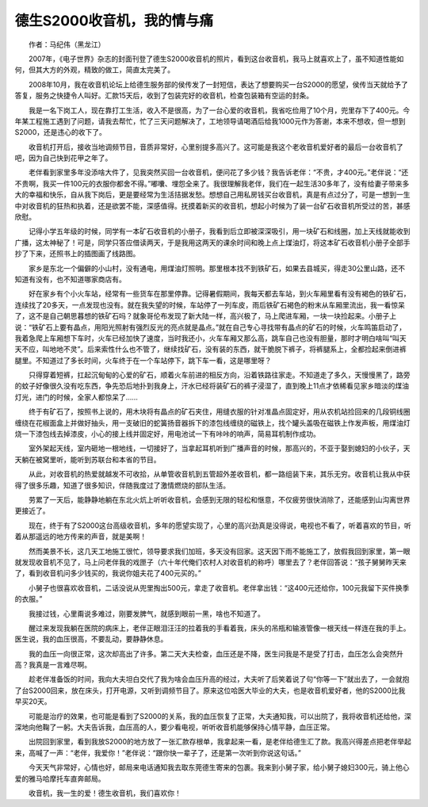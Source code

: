 德生S2000收音机，我的情与痛
------------------------------


　　作者：马纪伟（黑龙江）

　　2007年，《电子世界》杂志的封面刊登了德生S2000收音机的照片，看到这台收音机，我马上就喜欢上了，虽不知道性能如何，但其大方的外观，精致的做工，简直太完美了。

　　2008年10月，我在收音机论坛上给德生服务部的侯传发了一封短信，表达了想要购买一台S2000的愿望，侯传当天就给予了答复，服务之快捷令人叫好。汇款15天后，收到了包装完好的收音机，检查包装箱有空运的封条。

　　我是一名下岗工人，现在靠打工生活，收入不是很高，为了一台心爱的收音机，我省吃俭用了10个月，兜里存下了400元。今年某工程施工遇到了问题，请我去帮忙，忙了三天问题解决了，工地领导请喝酒后给我1000元作为答谢，本来不想收，但一想到S2000，还是违心的收下了。

.. image:: tecsun_imgs/110/000.gif

　　收音机打开后，接收当地调频节目，音质非常好，心里别提多高兴了。这可能是我这个老收音机爱好者的最后一台收音机了吧，因为自己快到花甲之年了。

　　老伴看到家里多年没添啥大件了，见我突然买回一台收音机，便问花了多少钱？我告诉老伴：“不贵，才400元。”老伴说：“还不贵啊，我买一件100元的衣服你都舍不得。”嘟囔、埋怨全来了。我很理解我老伴，我们在一起生活30多年了，没有给妻子带来多大的幸福和快乐，自从我下岗后，更是要经常为生活拮据发愁。想想自己用私房钱买台收音机，真是有点过分了，可是一想到一生中对收音机的狂热和执着，还是欲罢不能，深感值得。抚摸着新买的收音机，想起小时候为了装一台矿石收音机所受过的苦，甚感欣慰。

　　记得小学五年级的时候，同学有一本矿石收音机的小册子，我看到后立即被深深吸引，用一块矿石和线圈，加上天线就能收到广播，这太神秘了！可是，同学只答应借读两天，于是我用这两天的课余时间和晚上点上煤油灯，将这本矿石收音机小册子全部手抄了下来，还照书上的插图画了线路图。

　　家乡是东北一个偏僻的小山村，没有通电，用煤油灯照明。那里根本找不到铁矿石，如果去县城买，得走30公里山路，还不知道有没有，也不知道哪家商店有。

　　好在家乡有个小火车站，经常有一些货车在那里停靠。记得暑假期间，我每天都去车站，到火车厢里看有没有褐色的铁矿石，连续找了20多天，一点发现也没有。就在我失望的时候，车站停了一列车皮，雨后铁矿石褐色的粉末从车厢里流出，我一看惊呆了，这不是自己朝思暮想的铁矿石吗？就象哥伦布发现了新大陆一样，高兴极了，马上爬进车厢，一块一块捡起来。小册子上说：“铁矿石上要有晶点，用阳光照射有强烈反光的亮点就是晶点。”就在自己专心寻找带有晶点的矿石的时候，火车鸣笛启动了，我着急爬上车厢想下车时，火车已经加快了速度，当时我还小，火车车厢又那么高，跳车自己也没有胆量，那时才明白啥叫“叫天天不应，叫地地不灵”。后来索性什么也不管了，继续找矿石，没有装的东西，就干脆脱下裤子，将裤腿系上，全都捡起来倒进裤腿里。不知道过了多长时间，火车终于在一个车站停下，跳下车一看，这是哪里呀？

　　只得穿着短裤，扛起沉甸甸的心爱的矿石，顺着火车前进的相反方向，沿着铁路往家走。不知道走了多久，天慢慢黑了，路旁的蚊子好像很久没有吃东西，争先恐后地扑到我身上，汗水已经将装矿石的裤子浸湿了，直到晚上11点才依稀看见家乡暗淡的煤油灯光，进门的时候，全家人都惊呆了……

　　终于有矿石了，按照书上说的，用木块将有晶点的矿石夹住，用缝衣服的针对准晶点固定好，用从农机站捡回来的几段铜线圈缠绕在花椒面盒上并做好抽头，用一支破旧的蛇簧扬音器拆下的漆包线缠绕的磁铁上，找个罐头盖吸在磁铁上作发声板，用煤油灯烧一下漆包线去掉漆皮，小心的接上线并固定好，用电池试一下有咔咔的响声，简易耳机制作成功。

　　室外架起天线，室内砸地一根地线，一切接好了，当拿起耳机听到广播声音的时候，那高兴的，不亚于娶到媳妇的小伙子，天天躺在被窝里听，能听到苏联台和本省的节目。

　　从此，对收音机的热爱就越发不可收拾，从单管收音机到五管超外差收音机，都一路组装下来，其乐无穷。收音机让我从中获得了很多乐趣，知道了很多知识，伴随我度过了激情燃烧的部队生活。

.. image:: tecsun_imgs/110/001.jpg

　　劳累了一天后，能静静地躺在东北火炕上听听收音机，会感到无限的轻松和惬意，不仅疲劳很快消除了，还能感到山沟离世界更接近了。

　　现在，终于有了S2000这台高级收音机，多年的愿望实现了，心里的高兴劲真是没得说，电视也不看了，听着喜欢的节目，听着从那遥远的地方传来的声音，就是美啊！

　　然而美景不长，这几天工地施工很忙，领导要求我们加班，多天没有回家。这天因下雨不能施工了，放假我回到家里，第一眼就发现收音机不见了，马上问老伴我的戏匣子（六十年代俺们农村人对收音机的称呼）哪里去了？老伴回答说：“孩子舅舅昨天来了，看到收音机问多少钱买的，我说你姐夫花了400元买的。”

　　小舅子也很喜欢收音机，二话没说从兜里掏出500元，拿走了收音机。老伴拿出钱：“这400元还给你，100元我留下买件换季的衣服。”

　　我接过钱，心里甭说多难过，刚要发脾气，就感到眼前一黑，啥也不知道了。

　　醒过来发现我躺在医院的病床上，老伴正眼泪汪汪的拉着我的手看着我，床头的吊瓶和输液管像一根天线一样连在我的手上。医生说，我的血压很高，不要乱动，要静静休息。

　　我的血压一向很正常，这次却高出了许多。第二天大夫检查，血压还是不降，医生问我是不是受了打击，血压怎么会突然升高？我真是一言难尽啊。

　　趁老伴准备饭的时间，我向大夫坦白交代了我为啥会血压升高的经过，大夫听了后笑着说了句“你等一下”就出去了，一会就抱了台S2000回来，放在床头，打开电源，又听到调频节目了。原来这位哈医大毕业的大夫，也是收音机爱好者，他的S2000比我早买20天。

　　可能是治疗的效果，也可能是看到了S2000的关系，我的血压恢复了正常，大夫通知我，可以出院了，我将收音机还给他，深深地向他鞠了一躬。大夫告诉我，血压高的人，要少看电视，听听收音机能够保持心情平静，血压正常。

　　出院回到家里，看到我放S2000的地方放了一张汇款存根单，我拿起来一看，是老伴给德生汇了款。我高兴得差点把老伴举起来，高喊了一声：“老伴，我爱你！”老伴说：“跟你快一辈子了，还是第一次听到你说这句话。”

　　今天天气非常好，心情也好，邮局来电话通知我去取东莞德生寄来的包裹。我来到小舅子家，给小舅子媳妇300元，骑上他心爱的雅马哈摩托车直奔邮局。

　　收音机，我一生的爱！德生收音机，我们喜欢你！


